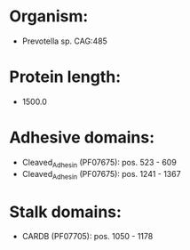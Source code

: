 * Organism:
- Prevotella sp. CAG:485
* Protein length:
- 1500.0
* Adhesive domains:
- Cleaved_Adhesin (PF07675): pos. 523 - 609
- Cleaved_Adhesin (PF07675): pos. 1241 - 1367
* Stalk domains:
- CARDB (PF07705): pos. 1050 - 1178

